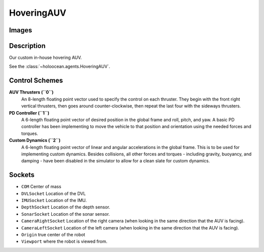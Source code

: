 .. _`hovering-auv-agent`:

HoveringAUV
============

Images
------

.. image:: images/hovering-auv.png
   :scale: 40%

Description
-----------
Our custom in-house hovering AUV.

See the :class:`~holoocean.agents.HoveringAUV`.

Control Schemes
---------------

**AUV Thrusters (``0``)**
  An 8-length floating point vector used to specify the control on each thruster. They begin with the front right vertical thrusters, then goes around counter-clockwise, then repeat the last four with the sideways thrusters.

**PD Controller (``1``)**
   A 6-length floating point vector of desired position in the global frame and roll, pitch, and yaw. A basic PD controller has been implementing to move the vehicle to that position and orientation using the needed forces and torques.

**Custom Dynamics (``2``)**
   A 6-length floating point vector of linear and angular accelerations in the global frame. This is to be used for implementing custom dynamics. Besides collisions, all other forces and torques - including gravity, buoyancy, and damping - have been disabled in the simulator to allow for a clean slate for custom dynamics.

Sockets
-------

- ``COM`` Center of mass
- ``DVLSocket`` Location of the DVL
- ``IMUSocket`` Location of the IMU.
- ``DepthSocket`` Location of the depth sensor.
- ``SonarSocket`` Location of the sonar sensor.
- ``CameraRightSocket`` Location of the right camera (when looking in the same direction that the AUV is facing).
- ``CameraLeftSocket`` Location of the left camera (when looking in the same direction that the AUV is facing).
- ``Origin`` true center of the robot
- ``Viewport`` where the robot is viewed from.

.. image:: images/hovering-angled.png
   :scale: 50%

.. image:: images/hovering-top.png
   :scale: 50%

.. image:: images/hovering-right.png
   :scale: 50%

.. image:: images/hovering-front.png
   :scale: 50%